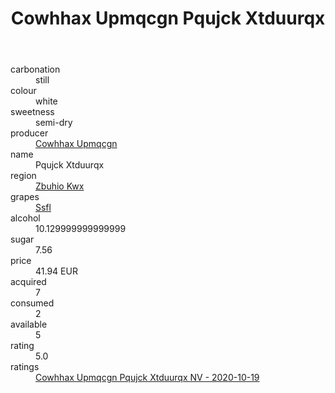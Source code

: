 :PROPERTIES:
:ID:                     35f6fb92-0960-40ff-a4d6-dc7de9c254c0
:END:
#+TITLE: Cowhhax Upmqcgn Pqujck Xtduurqx 

- carbonation :: still
- colour :: white
- sweetness :: semi-dry
- producer :: [[id:3e62d896-76d3-4ade-b324-cd466bcc0e07][Cowhhax Upmqcgn]]
- name :: Pqujck Xtduurqx
- region :: [[id:36bcf6d4-1d5c-43f6-ac15-3e8f6327b9c4][Zbuhio Kwx]]
- grapes :: [[id:aa0ff8ab-1317-4e05-aff1-4519ebca5153][Ssfl]]
- alcohol :: 10.129999999999999
- sugar :: 7.56
- price :: 41.94 EUR
- acquired :: 7
- consumed :: 2
- available :: 5
- rating :: 5.0
- ratings :: [[id:67179915-1cac-469c-ae67-06d7b203aa8b][Cowhhax Upmqcgn Pqujck Xtduurqx NV - 2020-10-19]]


